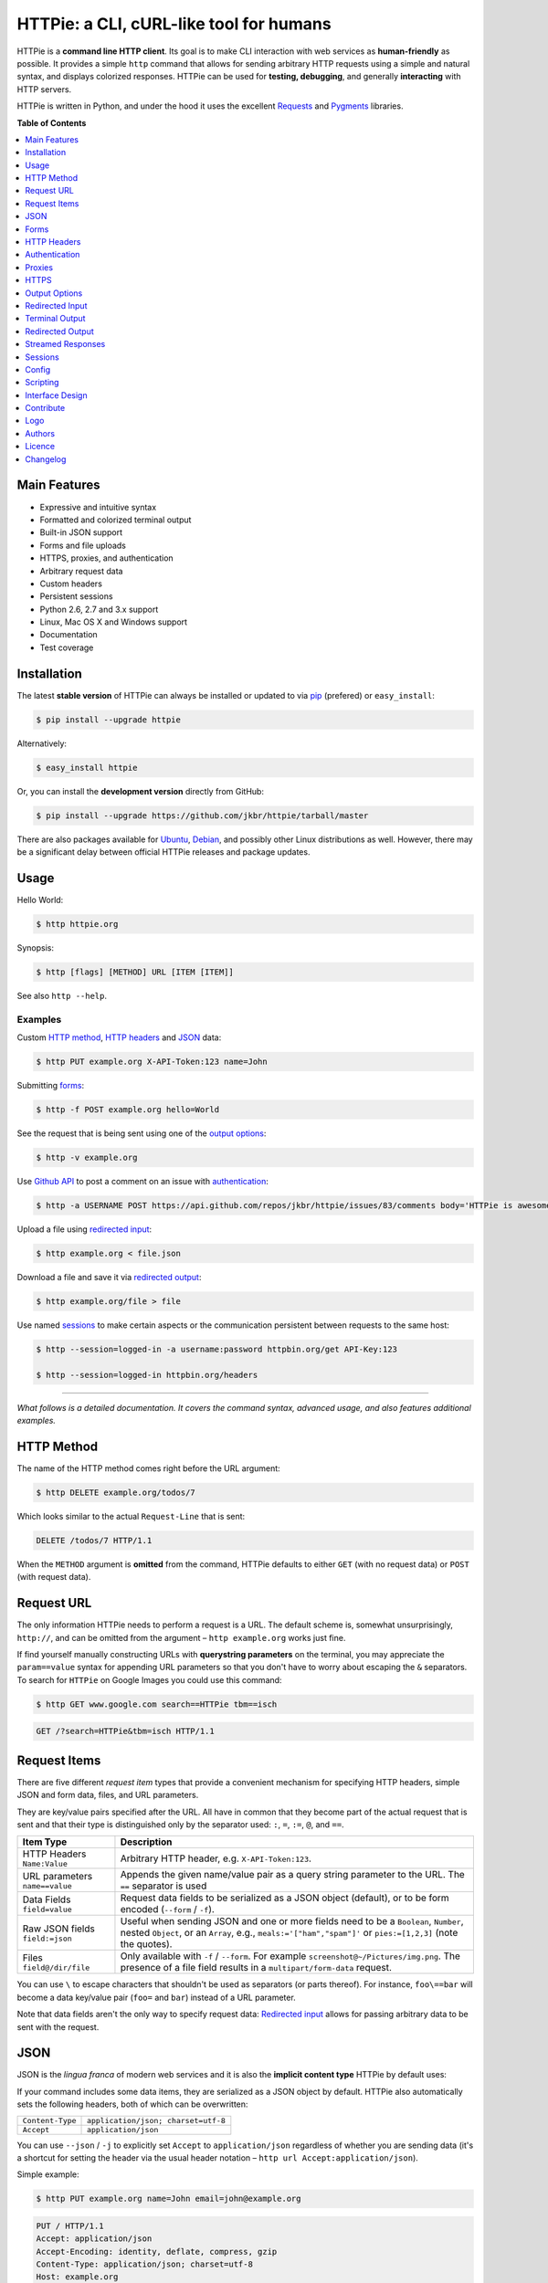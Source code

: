 ****************************************
HTTPie: a CLI, cURL-like tool for humans
****************************************

.. image:: https://raw.github.com/claudiatd/httpie-artwork/master/images/httpie_logo_simple.png
    :alt: HTTPie logo
    :width: 469
    :height: 331
    :align: center

HTTPie is a **command line HTTP client**. Its goal is to make CLI interaction
with web services as **human-friendly** as possible. It provides a
simple ``http`` command that allows for sending arbitrary HTTP requests using a
simple and natural syntax, and displays colorized responses. HTTPie can be used
for **testing, debugging**, and generally **interacting** with HTTP servers.


.. image:: https://github.com/jkbr/httpie/raw/master/httpie.png
    :alt: HTTPie compared to cURL
    :width: 835
    :height: 835
    :align: center


HTTPie is written in Python, and under the hood it uses the excellent
`Requests`_ and `Pygments`_ libraries.


**Table of Contents**


.. contents::
    :local:
    :depth: 1
    :backlinks: none



=============
Main Features
=============

* Expressive and intuitive syntax
* Formatted and colorized terminal output
* Built-in JSON support
* Forms and file uploads
* HTTPS, proxies, and authentication
* Arbitrary request data
* Custom headers
* Persistent sessions
* Python 2.6, 2.7 and 3.x support
* Linux, Mac OS X and Windows support
* Documentation
* Test coverage


============
Installation
============

The latest **stable version** of HTTPie can always be installed or updated
to via `pip`_ (prefered)
or ``easy_install``:

.. code-block:: bash

    $ pip install --upgrade httpie


Alternatively:

.. code-block:: bash

    $ easy_install httpie


Or, you can install the **development version** directly from GitHub:


.. image:: https://secure.travis-ci.org/jkbr/httpie.png
    :target: http://travis-ci.org/jkbr/httpie
    :alt: Build Status of the master branch


.. code-block:: bash

    $ pip install --upgrade https://github.com/jkbr/httpie/tarball/master


There are also packages available for `Ubuntu`_, `Debian`_, and possibly other
Linux distributions as well. However, there may be a significant delay between
official HTTPie releases and package updates.


=====
Usage
=====


Hello World:


.. code-block:: bash

    $ http httpie.org


Synopsis:

.. code-block:: bash

    $ http [flags] [METHOD] URL [ITEM [ITEM]]


See also ``http --help``.


--------
Examples
--------


Custom `HTTP method`_, `HTTP headers`_ and `JSON`_ data:

.. code-block:: bash

    $ http PUT example.org X-API-Token:123 name=John


Submitting `forms`_:

.. code-block:: bash

    $ http -f POST example.org hello=World


See the request that is being sent using one of the `output options`_:

.. code-block:: bash

    $ http -v example.org


Use `Github API`_ to post a comment on an issue with `authentication`_:

.. code-block:: bash

    $ http -a USERNAME POST https://api.github.com/repos/jkbr/httpie/issues/83/comments body='HTTPie is awesome!'


Upload a file using `redirected input`_:

.. code-block:: bash

    $ http example.org < file.json


Download a file and save it via `redirected output`_:

.. code-block:: bash

    $ http example.org/file > file

Use named `sessions`_ to make certain aspects or the communication persistent
between requests to the same host:

.. code-block:: bash

    $ http --session=logged-in -a username:password httpbin.org/get API-Key:123

    $ http --session=logged-in httpbin.org/headers

..

--------

*What follows is a detailed documentation. It covers the command syntax,
advanced usage, and also features additional examples.*


============
HTTP Method
============

The name of the HTTP method comes right before the URL argument:

.. code-block:: bash

    $ http DELETE example.org/todos/7


Which looks similar to the actual ``Request-Line`` that is sent:

.. code-block:: http

    DELETE /todos/7 HTTP/1.1


When the ``METHOD`` argument is **omitted** from the command, HTTPie defaults to
either ``GET`` (with no request data) or ``POST`` (with request data).


===========
Request URL
===========

The only information HTTPie needs to perform a request is a URL.
The default scheme is, somewhat unsurprisingly, ``http://``,
and can be omitted from the argument – ``http example.org`` works just fine.

If find yourself manually constructing URLs with **querystring parameters**
on the terminal, you may appreciate the ``param==value`` syntax for appending
URL parameters so that you don't have to worry about escaping the ``&``
separators. To search for ``HTTPie`` on Google Images you could use this
command:

.. code-block:: bash

    $ http GET www.google.com search==HTTPie tbm==isch


.. code-block:: http

    GET /?search=HTTPie&tbm=isch HTTP/1.1


=============
Request Items
=============

There are five different *request item* types that provide a
convenient mechanism for specifying HTTP headers, simple JSON and
form data, files, and URL parameters.

They are key/value pairs specified after the URL. All have in
common that they become part of the actual request that is sent and that
their type is distinguished only by the separator used:
``:``, ``=``, ``:=``, ``@``, and ``==``.

+-----------------------+-----------------------------------------------------+
| Item Type             | Description                                         |
+=======================+=====================================================+
| HTTP Headers          | Arbitrary HTTP header, e.g. ``X-API-Token:123``.    |
| ``Name:Value``        |                                                     |
+-----------------------+-----------------------------------------------------+
| URL parameters        | Appends the given name/value pair as a query        |
| ``name==value``       | string parameter to the URL.                        |
|                       | The ``==`` separator is used                        |
+-----------------------+-----------------------------------------------------+
| Data Fields           | Request data fields to be serialized as a JSON      |
| ``field=value``       | object (default), or to be form encoded (``--form`` |
|                       | / ``-f``).                                          |
+-----------------------+-----------------------------------------------------+
| Raw JSON fields       | Useful when sending JSON and one or                 |
| ``field:=json``       | more fields need to be a ``Boolean``, ``Number``,   |
|                       | nested ``Object``, or an ``Array``,  e.g.,          |
|                       | ``meals:='["ham","spam"]'`` or ``pies:=[1,2,3]``    |
|                       | (note the quotes).                                  |
+-----------------------+-----------------------------------------------------+
| Files                 | Only available with ``-f`` / ``--form``.            |
| ``field@/dir/file``   | For example ``screenshot@~/Pictures/img.png``.      |
|                       | The presence of a file field results                |
|                       | in a ``multipart/form-data`` request.               |
+-----------------------+-----------------------------------------------------+

You can use ``\`` to escape characters that shouldn't be used as separators
(or parts thereof). For instance, ``foo\==bar`` will become a data key/value
pair (``foo=`` and ``bar``) instead of a URL parameter.

Note that data fields aren't the only way to specify request data:
`Redirected input`_ allows for passing arbitrary data to be sent with the
request.


====
JSON
====

JSON is the *lingua franca* of modern web services and it is also the
**implicit content type** HTTPie by default uses:

If your command includes some data items, they are serialized as a JSON
object by default. HTTPie also automatically sets the following headers,
both of which can be overwritten:

================    =======================================
``Content-Type``    ``application/json; charset=utf-8``
``Accept``          ``application/json``
================    =======================================

You can use ``--json`` / ``-j`` to explicitly set ``Accept``
to ``application/json`` regardless of whether you are sending data
(it's a shortcut for setting the header via the usual header notation –
``http url Accept:application/json``).

Simple example:

.. code-block:: bash

    $ http PUT example.org name=John email=john@example.org

.. code-block:: http

    PUT / HTTP/1.1
    Accept: application/json
    Accept-Encoding: identity, deflate, compress, gzip
    Content-Type: application/json; charset=utf-8
    Host: example.org
    User-Agent: HTTPie/0.2.7dev

    {
        "name": "John",
        "email": "john@example.org"
    }


Non-string fields use the ``:=`` separator, which allows you to embed raw JSON
into the resulting object:

.. code-block:: bash

    $ http PUT api.example.com/person/1 name=John age:=29 married:=false hobbies:='["http", "pies"]'


.. code-block:: http

    PUT /person/1 HTTP/1.1
    Accept: application/json
    Content-Type: application/json; charset=utf-8
    Host: api.example.com
    User-Agent: HTTPie/0.2.7dev

    {
        "age": 29,
        "hobbies": [
            "http",
            "pies"
        ],
        "married": false,
        "name": "John"
    }


Send JSON data stored in a file (see `redirected input`_ for more examples):

.. code-block:: bash

    $ http POST api.example.com/person/1 < person.json


=====
Forms
=====

Submitting forms is very similar to sending `JSON`_ requests. Often the only
difference is in adding the ``--form`` / ``-f`` option, which ensures that
data fields are serialized as, and ``Content-Type`` is set to,
``application/x-www-form-urlencoded; charset=utf-8``.

It is possible to make form data the implicit content type instead of JSON
via the `config`_ file.


-------------
Regular Forms
-------------

.. code-block:: bash

    $ http --form POST api.example.org/person/1 name='John Smith' email=john@example.org


.. code-block:: http

    POST /person/1 HTTP/1.1
    User-Agent: HTTPie/0.2.7dev
    Content-Type: application/x-www-form-urlencoded; charset=utf-8

    name=John+Smith&email=john%40example.org


-----------------
File Upload Forms
-----------------

If one or more file fields is present, the serialization and content type is
``multipart/form-data``:

.. code-block:: bash

    $ http -f POST example.com/jobs name='John Smith' cv@~/Documents/cv.pdf


The request above is the same as if the following HTML form were
submitted:

.. code-block:: html

    <form enctype="multipart/form-data" method="post" action="http://example.com/jobs">
        <input type="text" name="name" />
        <input type="file" name="cv" />
    </form>


============
HTTP Headers
============

To set custom headers you can use the ``Header:Value`` notation:

.. code-block:: bash

    $ http example.org  User-Agent:Bacon/1.0  Cookie:valued-visitor=yes  X-Foo:Bar  Referer:http://httpie.org/


.. code-block:: http

    GET / HTTP/1.1
    Accept: */*
    Accept-Encoding: identity, deflate, compress, gzip
    Cookie: valued-visitor=yes
    Host: example.org
    Referer: http://httpie.org/
    User-Agent: Bacon/1.0
    X-Foo: Bar


There are a couple of default headers that HTTPie sets:

.. code-block:: http

    GET / HTTP/1.1
    Accept: */*
    Accept-Encoding: identity, deflate, compress, gzip
    User-Agent: HTTPie/<version>
    Host: <taken-from-URL>


Any of the default headers can be overwritten.


==============
Authentication
==============

The currently supported authentication schemes are Basic and Digest (more to
come). There are two flags that control authentication:

===================     ======================================================
``--auth, -a``          Pass a ``username:password`` pair as
                        the argument. Or, if you only specify a username
                        (``-a username``), you'll be prompted for
                        the password before the request is sent.
                        To send a an empty password, pass ``username:``.
                        The ``username:password@hostname`` URL syntax is
                        supported as well (but credentials passed via ``-a``
                        have higher priority).

``--auth-type``         Specify the auth mechanism. Possible values are
                        ``basic`` and ``digest``. The default value is
                        ``basic`` so it can often be omitted.
===================     ======================================================

Authorization information from ``.netrc`` is honored as well.

Basic auth:


.. code-block:: bash

    $ http -a username:password example.org


Digest auth:


.. code-block:: bash

    $ http --auth-type=digest -a username:password example.org


With password prompt:

.. code-block:: bash

    $ http -a username example.org


=======
Proxies
=======

You can specify proxies to be used through the ``--proxy`` argument:

.. code-block:: bash

    $ http --proxy=http:10.10.1.10:3128 --https:10.10.1.10:1080 example.org


With Basic authentication:

.. code-block:: bash

    $ http --proxy=http:http://user:pass@10.10.1.10:3128 example.org

You can also configure proxies by environment variables ``HTTP_PROXY`` and
``HTTPS_PROXY``, and the underlying Requests library will pick them up as well.
If you want to disable proxies configured through the environment variables for
certain hosts, you can specify them in ``NO_PROXY``.

In your ``~/.bash_profile``:

.. code-block:: bash

 export HTTP_PROXY=10.10.1.10:3128
 export HTTPS_PROXY=10.10.1.10:1080
 export NO_PROXY=localhost,example.com


=====
HTTPS
=====

To skip the host's SSL certificate verification, you can pass ``--verify=no``
(default is ``yes``). You can also use ``--verify`` to set a custom CA bundle
path. The path can also be configured via the environment variable
``REQUESTS_CA_BUNDLE``.


==============
Output Options
==============

By default, HTTPie outputs the whole response message (headers as well as the
body).

You can control what should be printed via several options:

=================   =====================================================
``--headers, -h``   Only the response headers are printed.
``--body, -b``      Only the response body is printed.
``--verbose, -v``   Print the whole HTTP exchange (request and response).
``--print, -p``     Selects parts of the HTTP exchange.
=================   =====================================================

``--verbose`` can often be useful for debugging the request and generating
documentation examples:

.. code-block:: bash

    $ http --verbose PUT httpbin.org/put hello=world
    PUT /put HTTP/1.1
    Accept: application/json
    Accept-Encoding: identity, deflate, compress, gzip
    Content-Type: application/json; charset=utf-8
    Host: httpbin.org
    User-Agent: HTTPie/0.2.7dev

    {
        "hello": "world"
    }


    HTTP/1.1 200 OK
    Connection: keep-alive
    Content-Length: 477
    Content-Type: application/json
    Date: Sun, 05 Aug 2012 00:25:23 GMT
    Server: gunicorn/0.13.4

    {
        […]
    }


All the other options are just a shortcut for ``--print`` / ``-p``.
It accepts a string of characters each of which represents a specific part of
the HTTP exchange:

==========  ==================
Character   Stands for
==========  ==================
``H``       Request headers.
``B``       Request body.
``h``       Response headers.
``b``       Response body.
==========  ==================

Print request and response headers:

.. code-block:: bash

    $ http --print=Hh PUT httpbin.org/put hello=world


-------------------------
Conditional Body Download
-------------------------

As an optimization, the response body is downloaded from the server
only if it's part of the output. This is similar to performing a ``HEAD``
request, except that it applies to any HTTP method you use.

Let's say that there is an API that returns the whole resource when it is
updated, but you are only interested in the response headers to see the
status code after an update:

.. code-block:: bash

    $ http --headers PATCH example.org/Really-Huge-Resource name='New Name'


Since we are only printing the HTTP headers here, the connection to the server
is closed as soon as all the response headers have been received.
Therefore, bandwidth and time isn't wasted downloading the body
which you don't care about.

The response headers are downloaded always, even if they are not part of
the output


================
Redirected Input
================

**A universal method for passing request data is through redirected** ``stdin``
(standard input). Such data is buffered and then with no further processing
used as the request body. There are multiple useful ways to use piping:

Redirect from a file:

.. code-block:: bash

    $ http PUT example.com/person/1 X-API-Token:123 < person.json


Or the output of another program:

.. code-block:: bash

    $ grep /var/log/httpd/error_log '401 Unauthorized' | http POST example.org/intruders


You can use ``echo`` for simple data:

.. code-block:: bash

    $ echo '{"name": "John"}' | http PATCH example.com/person/1 X-API-Token:123


You can even pipe web services together using HTTPie:

.. code-block:: bash

    $ http GET https://api.github.com/repos/jkbr/httpie | http POST httpbin.org/post


You can use ``cat`` to enter multiline data on the terminal:

.. code-block:: bash

    $ cat | http POST example.com
    <paste>
    ^D


.. code-block:: bash

    $ cat | http POST example.com/todos Content-Type:text/plain
    - buy milk
    - call parents
    ^D


On OS X, you can send the contents of the clipboard with ``pbpaste``:

.. code-block:: bash

    $ pbpaste | http PUT example.com


Passing data through ``stdin`` cannot be combined with data fields specified
on the command line.


-------------------------
Body Data From a Filename
-------------------------

**An alternative to redirected** ``stdin`` is specifying a filename (as
``@/path/to/file``) whose content is used as if it came from ``stdin``.

It has the advantage that **the** ``Content-Type``
**header is automatically set** to the appropriate value based on the
filename extension. For example, the following request sends the
verbatim contents of that XML file with ``Content-Type: application/xml``:

.. code-block:: bash

    $ http PUT httpbin.org/put @/data/file.xml


=================
Terminal Output
=================

HTTPie does several things by default in order to make its terminal output
easy to read.


---------------------
Colors and Formatting
---------------------

Syntax highlighting is applied to HTTP headers and bodies (where it makes
sense). You can choose your prefered color scheme via the ``--style`` option
if you don't like the default one (see ``$ http --help`` for the possible
values).

Also, the following formatting is applied:

* HTTP headers are sorted by name.
* JSON data is indented, sorted by keys, and unicode escapes are converted
  to the characters they represent.

One of these options can be used to control output processing:

====================   ========================================================
``--pretty=all``       Apply both colors and formatting.
                       Default for terminal output.
``--pretty=colors``    Apply colors.
``--pretty=format``    Apply formatting.
``--pretty=none``      Disables output processing.
                       Default for redirected output.
====================   ========================================================

-----------
Binary data
-----------

Binary data is suppressed for terminal output, which makes it safe to perform
requests to URLs that send back binary data. Binary data is suppressed also in
redirected, but prettified output. The connection is closed as soon as we know
that the response body is binary,

.. code-block:: bash

    $ http example.org/Movie.mov


You will nearly instantly see something like this:

.. code-block:: http

    HTTP/1.1 200 OK
    Accept-Ranges: bytes
    Content-Encoding: gzip
    Content-Type: video/quicktime
    Transfer-Encoding: chunked

    +-----------------------------------------+
    | NOTE: binary data not shown in terminal |
    +-----------------------------------------+


=================
Redirected Output
=================

HTTPie uses **different defaults** for redirected output than for
`terminal output`_:

* Formatting and colors aren't applied (unless ``--pretty`` is specified).
* Only the response body is printed (unless one of the `output options`_ is set).
* Also, binary data isn't suppressed.

The reason is to make piping HTTPie's output to another programs and
downloading files work with no extra flags. Most of the time, only the raw
response body is of an interest when the output is redirected.

Download a file:

.. code-block:: bash

    $ http example.org/Movie.mov > Movie.mov


Download an image of Octocat, resize it using ImageMagick, upload it elsewhere:

.. code-block:: bash

    $ http octodex.github.com/images/original.jpg | convert - -resize 25% -  | http example.org/Octocats


Force colorizing and formatting, and show both the request and the response in
``less`` pager:

.. code-block:: bash

    $ http --pretty=all --verbose example.org | less -R


The ``-R`` flag tells ``less`` to interpret color escape sequences included
HTTPie`s output.

You can create a shortcut for invoking HTTPie with colorized and paged output
by adding the following to your ``~/.bash_profile``:

.. code-block:: bash

    function httpless {
        # `httpless example.org'
        http --pretty=all "$@" | less -R;
    }


==================
Streamed Responses
==================

Responses are downloaded and printed in chunks, which allows for streaming
and large file downloads without using too much RAM. However, when
`colors and formatting`_ is applied, the whole response is buffered and only
then processed at once.


You can use the ``--stream, -S`` flag to make two things happen:

1. The output is flushed in **much smaller chunks** without any buffering,
   which makes HTTPie behave kind of like ``tail -f`` for URLs.

2. Streaming becomes enabled even when the output is prettified: It will be
   applied to **each line** of the response and flushed immediately. This makes
   it possible to have a nice output for long-lived requests, such as one
   to the Twitter streaming API.


Prettified streamed response:

.. code-block:: bash

    $ http --stream -f -a YOUR-TWITTER-NAME https://stream.twitter.com/1/statuses/filter.json track='Justin Bieber'


Streamed output by small chunks alá ``tail -f``:

.. code-block:: bash

    # Send each new tweet (JSON object) mentioning "Apple" to another
    # server as soon as it arrives from the Twitter streaming API:
    $ http --stream -f -a YOUR-TWITTER-NAME https://stream.twitter.com/1/statuses/filter.json track=Apple \
    | while read tweet; do echo "$tweet" | http POST example.org/tweets ; done



========
Sessions
========

By default, every request is completely independent of the previous ones.
HTTPie also supports persistent sessions, where custom headers, authorization,
and cookies (manually specified or sent by the server) persist between
requests to the same host.

Create a new session named ``user1``:

.. code-block:: bash

    $ http --session=user1 -a user1:password example.org X-Foo:Bar

Now you can refer to the session by its name, and the previously used
authorization and HTTP headers will automatically be set:

.. code-block:: bash

    $ http --session=user1 example.org

To create or reuse a different session, simple specify a different name:

.. code-block:: bash

    $ http --session=user2 -a user2:password example.org X-Bar:Foo

To use a session without updating it from the request/response exchange
once it is created, specify the session name via
``--session-read-only=SESSION_NAME`` instead.

Session data are stored in JSON files in the directory
``~/.httpie/sessions/<host>/<name>.json``
(``%APPDATA%\httpie\sessions\<host>\<name>.json`` on Windows).
**Warning:** All session data, including credentials, cookie data,
and custom headers are stored in plain text.

Session files can also be created or edited with a text editor.

.. code-block:: bash

    $ httpie session edit example.org user1


See also `Config`_.


======
Config
======

HTTPie uses a simple configuration file that contains a JSON object with the
following keys:

=========================     =================================================
``__meta__``                  HTTPie automatically stores some metadata here.
                              Do not change.

``implicit_content_type``     A ``String`` specifying the implicit content type
                              for request data. The default value for this
                              option is ``json`` and can be changed to
                              ``form``.

``default_options``           An ``Array`` (by default empty) of options
                              that should be applied to every request.

                              For instance, you can use this option to change
                              the default style and output options:
                              ``"default_options": ["--style=fruity", "--body"]``

                              Another useful default option is
                              ``"--session=default"`` to make HTTPie always
                              use `sessions`_.

                              Default options from config file can be unset
                              for a particular invocation via
                              ``--no-OPTION`` arguments passed on the
                              command line (e.g., ``--no-style``
                              or ``--no-session``).
=========================     =================================================

The default location of the configuration file is ``~/.httpie/config.json``
(or ``%APPDATA%\httpie\config.json`` on Windows).

The config directory location can be changed by setting the
``HTTPIE_CONFIG_DIR`` environment variable.


=========
Scripting
=========

When using HTTPie from **shell scripts**, it can be handy to set the
``--check-status`` flag. It instructs HTTPie to exit with an error if the
HTTP status is one of ``3xx``, ``4xx``, or ``5xx``. The exit status will
be ``3`` (unless ``--follow`` is set), ``4``, or ``5``,
respectively. Also, the ``--timeout`` option allows to overwrite the default
30s timeout:

.. code-block:: bash

    #!/bin/bash

    if http --timeout=2.5 --check-status HEAD example.org/health &> /dev/null; then
        echo 'OK!'
    else
        case $? in
            2) echo 'Request timed out!' ;;
            3) echo 'Unexpected HTTP 3xx Redirection!' ;;
            4) echo 'HTTP 4xx Client Error!' ;;
            5) echo 'HTTP 5xx Server Error!' ;;
            *) echo 'Other Error!' ;;
        esac
    fi


================
Interface Design
================

The syntax of the command arguments closely corresponds to the actual HTTP
requests sent over the wire. It has the advantage  that it's easy to remember
and read. It is often possible to translate an HTTP request to an HTTPie
argument list just by inlining the request elements. For example, compare this
HTTP request:

.. code-block:: http

    POST /collection HTTP/1.1
    X-API-Key: 123
    User-Agent: Bacon/1.0
    Content-Type: application/x-www-form-urlencoded

    name=value&name2=value2


with the HTTPie command that sends it:

.. code-block:: bash

    $ http -f POST example.org/collection \
      X-API-Key:123 \
      User-Agent:Bacon/1.0 \
      name=value \
      name2=value2


Notice that both the order of elements and the syntax is very similar,
and that only a small portion of the command is used to control HTTPie and
doesn't directly correspond to any part of the request (here it's only ``-f``
asking HTTPie to send a form request).

The two modes, ``--pretty=all`` (default for terminal) and ``--pretty=none``
(default for redirected output), allow for both user-friendly interactive use
and usage from scripts, where HTTPie serves as a generic HTTP client.

As HTTPie is still under heavy development, the existing command line
syntax and some of the ``--OPTIONS`` may change slightly before
HTTPie reaches its final version ``1.0``. All changes are recorded in the
`changelog`_.


==========
Contribute
==========

Bug reports and code and documentation patches are greatly appretiated. You can
also help by using the development version of HTTPie and reporting any bugs you
might encounter.

Before working on a new feature or a bug, please browse the `existing issues`_
to see whether it has been previously discussed. If the change in question
is a bigger one, it's always good to discuss before your starting working on
it.

Then fork and clone `the repository`_.

It's very useful to point the ``http`` command to your local branch during
development. To do so, install HTTPie with ``pip`` in editable mode:

.. code-block:: bash

    $ pip install --upgrade --force-reinstall --editable .


Please run the existing suite of tests before a pull request is submitted:

.. code-block:: bash

    python setup.py test


`Tox`_ can also be used to conveniently run tests in all of the
`supported Python environments`_:

.. code-block:: bash

    # Install tox
    pip install tox

    # Run tests
    tox


Don't forget to add yourself to `AUTHORS.rst`_.

=======
Logo
=======

See `claudiatd/httpie-artwork`_

=======
Authors
=======

`Jakub Roztocil`_  (`@jakubroztocil`_) created HTTPie and `these fine people`_
have contributed.

=======
Licence
=======

Please see `LICENSE`_.


=========
Changelog
=========

*You can click a version name to see a diff with the previous one.*

* `0.5.0-alpha`_
* `0.4.0`_
    * Python 3.3 compatibility.
    * Requests >= v1.0.4 compatibility.
    * Added support for credentials in URL.
    * Added ``--no-option`` for every ``--option`` to be config-friendly.
    * Mutually exclusive arguments can be specified multiple times. The
      last value is used.
* `0.3.0`_ (2012-09-21)
    * Allow output redirection on Windows.
    * Added configuration file.
    * Added persistent session support.
    * Renamed ``--allow-redirects`` to ``--follow``.
    * Improved the usability of ``http --help``.
    * Fixed installation on Windows with Python 3.
    * Fixed colorized output on Windows with Python 3.
    * CRLF HTTP header field separation in the output.
    * Added exit status code ``2`` for timed-out requests.
    * Added the option to separate colorizing and formatting
      (``--pretty=all``, ``--pretty=colors`` and ``--pretty=format``).
      ``--ugly`` has bee removed in favor of ``--pretty=none``.
* `0.2.7`_ (2012-08-07)
    * Compatibility with Requests 0.13.6.
    * Streamed terminal output. ``--stream`` / ``-S`` can be used to enable
      streaming also with ``--pretty`` and to ensure a more frequent output
      flushing.
    * Support for efficient large file downloads.
    * Sort headers by name (unless ``--pretty=none``).
    * Response body is fetched only when needed (e.g., not with ``--headers``).
    * Improved content type matching.
    * Updated Solarized color scheme.
    * Windows: Added ``--output FILE`` to store output into a file
      (piping results in corrupted data on Windows).
    * Proper handling of binary requests and responses.
    * Fixed printing of ``multipart/form-data`` requests.
    * Renamed ``--traceback`` to ``--debug``.
* `0.2.6`_ (2012-07-26)
    * The short option for ``--headers`` is now ``-h`` (``-t`` has been
      removed, for usage use ``--help``).
    * Form data and URL parameters can have multiple fields with the same name
      (e.g.,``http -f url a=1 a=2``).
    * Added ``--check-status`` to exit with an error on HTTP 3xx, 4xx and
      5xx (3, 4, and 5, respectively).
    * If the output is piped to another program or redirected to a file,
      the default behaviour is to only print the response body.
      (It can still be overwritten via the ``--print`` flag.)
    * Improved highlighting of HTTP headers.
    * Added query string parameters (``param==value``).
    * Added support for terminal colors under Windows.
* `0.2.5`_ (2012-07-17)
    * Unicode characters in prettified JSON now don't get escaped for
      improved readability.
    * --auth now prompts for a password if only a username provided.
    * Added support for request payloads from a file path with automatic
      ``Content-Type`` (``http URL @/path``).
    * Fixed missing query string when displaying the request headers via
      ``--verbose``.
    * Fixed Content-Type for requests with no data.
* `0.2.2`_ (2012-06-24)
    * The ``METHOD`` positional argument can now be omitted (defaults to
      ``GET``, or to ``POST`` with data).
    * Fixed --verbose --form.
    * Added support for `Tox`_.
* `0.2.1`_ (2012-06-13)
    * Added compatibility with ``requests-0.12.1``.
    * Dropped custom JSON and HTTP lexers in favor of the ones newly included
      in ``pygments-1.5``.
* `0.2.0`_ (2012-04-25)
    * Added Python 3 support.
    * Added the ability to print the HTTP request as well as the response
      (see ``--print`` and ``--verbose``).
    * Added support for Digest authentication.
    * Added file upload support
      (``http -f POST file_field_name@/path/to/file``).
    * Improved syntax highlighting for JSON.
    * Added support for field name escaping.
    * Many bug fixes.
* `0.1.6`_ (2012-03-04)


.. _Requests: http://python-requests.org
.. _Pygments: http://pygments.org/
.. _pip: http://www.pip-installer.org/en/latest/index.html
.. _Tox: http://tox.testrun.org
.. _Github API: http://developer.github.com/v3/issues/comments/#create-a-comment
.. _supported Python environments: https://github.com/jkbr/httpie/blob/master/tox.ini
.. _Ubuntu: http://packages.ubuntu.com/httpie
.. _Debian: http://packages.debian.org/httpie
.. _the repository: https://github.com/jkbr/httpie
.. _these fine people: https://github.com/jkbr/httpie/contributors
.. _Jakub Roztocil: http://roztocil.name
.. _@jakubroztocil: https://twitter.com/jakubroztocil
.. _existing issues: https://github.com/jkbr/httpie/issues?state=open
.. _claudiatd/httpie-artwork: https://github.com/claudiatd/httpie-artwork
.. _0.1.6: https://github.com/jkbr/httpie/compare/0.1.4...0.1.6
.. _0.2.0: https://github.com/jkbr/httpie/compare/0.1.6...0.2.0
.. _0.2.1: https://github.com/jkbr/httpie/compare/0.2.0...0.2.1
.. _0.2.2: https://github.com/jkbr/httpie/compare/0.2.1...0.2.2
.. _0.2.5: https://github.com/jkbr/httpie/compare/0.2.2...0.2.5
.. _0.2.6: https://github.com/jkbr/httpie/compare/0.2.5...0.2.6
.. _0.2.7: https://github.com/jkbr/httpie/compare/0.2.5...0.2.7
.. _0.3.0: https://github.com/jkbr/httpie/compare/0.2.7...0.3.0
.. _0.4.0: https://github.com/jkbr/httpie/compare/0.3.0...0.4.0
.. _0.5.0-alpha: https://github.com/jkbr/httpie/compare/0.4.0...master
.. _stable version: https://github.com/jkbr/httpie/tree/0.3.0#readme
.. _AUTHORS.rst: https://github.com/jkbr/httpie/blob/master/AUTHORS.rst
.. _LICENSE: https://github.com/jkbr/httpie/blob/master/LICENSE

